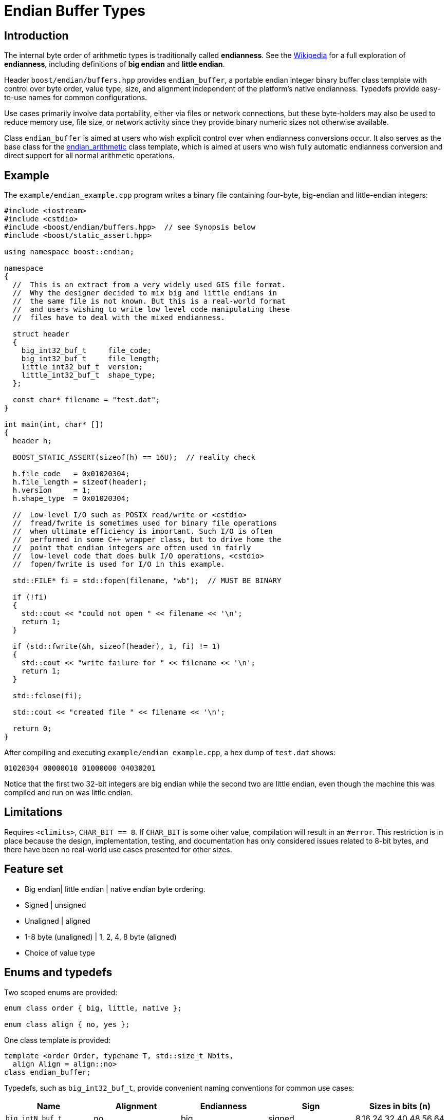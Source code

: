 ﻿////
Copyright 2011-2016 Beman Dawes

Distributed under the Boost Software License, Version 1.0.
(http://www.boost.org/LICENSE_1_0.txt)
////

[#buffers]
# Endian Buffer Types
:idprefix: buffers_

## Introduction

The internal byte order of arithmetic types is traditionally called
*endianness*. See the http://en.wikipedia.org/wiki/Endian[Wikipedia] for a full
exploration of *endianness*, including definitions of *big endian* and *little
endian*.

Header `boost/endian/buffers.hpp` provides `endian_buffer`, a portable endian
integer binary buffer class template with control over byte order, value type,
size, and alignment independent of the platform's native endianness. Typedefs
provide easy-to-use names for common configurations.

Use cases primarily involve data portability, either via files or network
connections, but these byte-holders may also be used to reduce memory use, file
size, or network activity since they provide binary numeric sizes not otherwise
available.

Class `endian_buffer` is aimed at users who wish explicit control over when
endianness conversions occur. It also serves as the base class for the
<<arithmetic,endian_arithmetic>> class template, which is aimed at users who
wish fully automatic endianness conversion and direct support for all normal
arithmetic operations.

## Example

The `example/endian_example.cpp` program writes a binary file containing
four-byte, big-endian and little-endian integers:

```
#include <iostream>
#include <cstdio>
#include <boost/endian/buffers.hpp>  // see Synopsis below
#include <boost/static_assert.hpp>

using namespace boost::endian;

namespace
{
  //  This is an extract from a very widely used GIS file format.
  //  Why the designer decided to mix big and little endians in
  //  the same file is not known. But this is a real-world format
  //  and users wishing to write low level code manipulating these
  //  files have to deal with the mixed endianness.

  struct header
  {
    big_int32_buf_t     file_code;
    big_int32_buf_t     file_length;
    little_int32_buf_t  version;
    little_int32_buf_t  shape_type;
  };

  const char* filename = "test.dat";
}

int main(int, char* [])
{
  header h;

  BOOST_STATIC_ASSERT(sizeof(h) == 16U);  // reality check

  h.file_code   = 0x01020304;
  h.file_length = sizeof(header);
  h.version     = 1;
  h.shape_type  = 0x01020304;

  //  Low-level I/O such as POSIX read/write or <cstdio>
  //  fread/fwrite is sometimes used for binary file operations
  //  when ultimate efficiency is important. Such I/O is often
  //  performed in some C++ wrapper class, but to drive home the
  //  point that endian integers are often used in fairly
  //  low-level code that does bulk I/O operations, <cstdio>
  //  fopen/fwrite is used for I/O in this example.

  std::FILE* fi = std::fopen(filename, "wb");  // MUST BE BINARY

  if (!fi)
  {
    std::cout << "could not open " << filename << '\n';
    return 1;
  }

  if (std::fwrite(&h, sizeof(header), 1, fi) != 1)
  {
    std::cout << "write failure for " << filename << '\n';
    return 1;
  }

  std::fclose(fi);

  std::cout << "created file " << filename << '\n';

  return 0;
}
```

After compiling and executing `example/endian_example.cpp`, a hex dump of
`test.dat` shows:

```
01020304 00000010 01000000 04030201
```

Notice that the first two 32-bit integers are big endian while the second two
are little endian, even though the machine this was compiled and run on was
little endian.

## Limitations

Requires `<climits>`, `CHAR_BIT == 8`. If `CHAR_BIT` is some other value,
compilation will result in an `#error`. This restriction is in place because the
design, implementation, testing, and documentation has only considered issues
related to 8-bit bytes, and there have been no real-world use cases presented
for other sizes.

## Feature set

* Big endian| little endian | native endian byte ordering.
* Signed | unsigned
* Unaligned | aligned
* 1-8 byte (unaligned) | 1, 2, 4, 8 byte (aligned)
* Choice of  value type

## Enums and typedefs

Two scoped enums are provided:

```
enum class order { big, little, native };

enum class align { no, yes };
```

One class template is provided:

```
template <order Order, typename T, std::size_t Nbits,
  align Align = align::no>
class endian_buffer;
```

Typedefs, such as `big_int32_buf_t`, provide convenient naming conventions for
common use cases:

[%header,cols=5*]
|===
|Name |Alignment |Endianness |Sign |Sizes in bits (n)
|`big_intN_buf_t` |no |big |signed |8,16,24,32,40,48,56,64
|`big_uintN_buf_t` |no |big |unsigned |8,16,24,32,40,48,56,64
|`little_intN_buf_t` |no |little |signed |8,16,24,32,40,48,56,64
|`little_uintN_buf_t` |no |little |unsigned |8,16,24,32,40,48,56,64
|`native_intN_buf_t` |no |native |signed |8,16,24,32,40,48,56,64
|`native_uintN_buf_t` |no |native |unsigned |8,16,24,32,40,48,56,64
|`big_intN_buf_at` |yes |big |signed |8,16,32,64
|`big_uintN_buf_at` |yes |big |unsigned |8,16,32,64
|`little_intN_buf_at` |yes |little |signed |8,16,32,64
|`little_uintN_buf_at` |yes |little |unsigned |8,16,32,64
|===

The unaligned types do not cause compilers to insert padding bytes in classes
and structs. This is an important characteristic that can be exploited to
minimize wasted space in memory, files, and network transmissions.

CAUTION: Code that uses aligned types is possibly non-portable because alignment
requirements vary between hardware architectures and because alignment may be
affected by compiler switches or pragmas. For example, alignment of an 64-bit
integer may be to a 32-bit boundary on a 32-bit machine and to a 64-bit boundary
on a 64-bit machine. Furthermore, aligned types are only available on
architectures with 8, 16, 32, and 64-bit integer types.

TIP: Prefer unaligned buffer types.

TIP: Protect yourself against alignment ills. For example:
[none]
{blank}::
+
```
static_assert(sizeof(containing_struct) == 12, "sizeof(containing_struct) is wrong");
```

Note: One-byte big and little buffer types have identical layout on all
platforms, so they never actually reverse endianness. They are provided to
enable generic code, and to improve code readability and searchability.

## Class template `endian_buffer`

An `endian_buffer` is a byte-holder for arithmetic types with
user-specified endianness, value type, size, and alignment.

### Synopsis

```
namespace boost
{
  namespace endian
  {
    enum class align { no, yes };

    template <order Order, class T, std::size_t Nbits,
      align Align = align::no>
    class endian_buffer
    {
    public:

      typedef T value_type;

      // if BOOST_ENDIAN_NO_CTORS is defined, these two
      // constructors will not be present

      endian_buffer() noexcept = default;
      explicit endian_buffer(T v) noexcept;

      endian_buffer& operator=(T v) noexcept;
      value_type value() const noexcept;
      unsigned char* data() noexcept;
      unsigned char const* data() const noexcept;

    private:

      unsigned char value_[Nbits / CHAR_BIT]; // exposition only
    };

    //  stream inserter
    template <class charT, class traits, order Order, class T,
      std::size_t n_bits, align Align>
    std::basic_ostream<charT, traits>&
      operator<<(std::basic_ostream<charT, traits>& os,
        const endian_buffer<Order, T, n_bits, Align>& x);

    //  stream extractor
    template <class charT, class traits, order Order, class T,
      std::size_t n_bits, align A>
    std::basic_istream<charT, traits>&
      operator>>(std::basic_istream<charT, traits>& is,
        endian_buffer<Order, T, n_bits, Align>& x);

    // typedefs

    // unaligned big endian signed integer buffers
    typedef endian_buffer<order::big, int_least8_t, 8>        big_int8_buf_t;
    typedef endian_buffer<order::big, int_least16_t, 16>      big_int16_buf_t;
    typedef endian_buffer<order::big, int_least32_t, 24>      big_int24_buf_t;
    typedef endian_buffer<order::big, int_least32_t, 32>      big_int32_buf_t;
    typedef endian_buffer<order::big, int_least64_t, 40>      big_int40_buf_t;
    typedef endian_buffer<order::big, int_least64_t, 48>      big_int48_buf_t;
    typedef endian_buffer<order::big, int_least64_t, 56>      big_int56_buf_t;
    typedef endian_buffer<order::big, int_least64_t, 64>      big_int64_buf_t;

    // unaligned big endian unsigned integer buffers
    typedef endian_buffer<order::big, uint_least8_t, 8>       big_uint8_buf_t;
    typedef endian_buffer<order::big, uint_least16_t, 16>     big_uint16_buf_t;
    typedef endian_buffer<order::big, uint_least32_t, 24>     big_uint24_buf_t;
    typedef endian_buffer<order::big, uint_least32_t, 32>     big_uint32_buf_t;
    typedef endian_buffer<order::big, uint_least64_t, 40>     big_uint40_buf_t;
    typedef endian_buffer<order::big, uint_least64_t, 48>     big_uint48_buf_t;
    typedef endian_buffer<order::big, uint_least64_t, 56>     big_uint56_buf_t;
    typedef endian_buffer<order::big, uint_least64_t, 64>     big_uint64_buf_t;

    // unaligned big endian floating point buffers
    typedef endian_buffer<order::big, float, 32>              big_float32_buf_t;
    typedef endian_buffer<order::big, double, 64>             big_float64_buf_t;

    // unaligned little endian signed integer buffers
    typedef endian_buffer<order::little, int_least8_t, 8>     little_int8_buf_t;
    typedef endian_buffer<order::little, int_least16_t, 16>   little_int16_buf_t;
    typedef endian_buffer<order::little, int_least32_t, 24>   little_int24_buf_t;
    typedef endian_buffer<order::little, int_least32_t, 32>   little_int32_buf_t;
    typedef endian_buffer<order::little, int_least64_t, 40>   little_int40_buf_t;
    typedef endian_buffer<order::little, int_least64_t, 48>   little_int48_buf_t;
    typedef endian_buffer<order::little, int_least64_t, 56>   little_int56_buf_t;
    typedef endian_buffer<order::little, int_least64_t, 64>   little_int64_buf_t;

    // unaligned little endian unsigned integer buffers
    typedef endian_buffer<order::little, uint_least8_t, 8>    little_uint8_buf_t;
    typedef endian_buffer<order::little, uint_least16_t, 16>  little_uint16_buf_t;
    typedef endian_buffer<order::little, uint_least32_t, 24>  little_uint24_buf_t;
    typedef endian_buffer<order::little, uint_least32_t, 32>  little_uint32_buf_t;
    typedef endian_buffer<order::little, uint_least64_t, 40>  little_uint40_buf_t;
    typedef endian_buffer<order::little, uint_least64_t, 48>  little_uint48_buf_t;
    typedef endian_buffer<order::little, uint_least64_t, 56>  little_uint56_buf_t;
    typedef endian_buffer<order::little, uint_least64_t, 64>  little_uint64_buf_t;

    // unaligned little endian floating point buffers
    typedef endian_buffer<order::little, float, 32>           little_float32_buf_t;
    typedef endian_buffer<order::little, double, 64>          little_float64_buf_t;

    // unaligned native endian signed integer types
    typedef endian_buffer<order::native, int_least8_t, 8>     native_int8_buf_t;
    typedef endian_buffer<order::native, int_least16_t, 16>   native_int16_buf_t;
    typedef endian_buffer<order::native, int_least32_t, 24>   native_int24_buf_t;
    typedef endian_buffer<order::native, int_least32_t, 32>   native_int32_buf_t;
    typedef endian_buffer<order::native, int_least64_t, 40>   native_int40_buf_t;
    typedef endian_buffer<order::native, int_least64_t, 48>   native_int48_buf_t;
    typedef endian_buffer<order::native, int_least64_t, 56>   native_int56_buf_t;
    typedef endian_buffer<order::native, int_least64_t, 64>   native_int64_buf_t;

    // unaligned native endian unsigned integer types
    typedef endian_buffer<order::native, uint_least8_t, 8>    native_uint8_buf_t;
    typedef endian_buffer<order::native, uint_least16_t, 16>  native_uint16_buf_t;
    typedef endian_buffer<order::native, uint_least32_t, 24>  native_uint24_buf_t;
    typedef endian_buffer<order::native, uint_least32_t, 32>  native_uint32_buf_t;
    typedef endian_buffer<order::native, uint_least64_t, 40>  native_uint40_buf_t;
    typedef endian_buffer<order::native, uint_least64_t, 48>  native_uint48_buf_t;
    typedef endian_buffer<order::native, uint_least64_t, 56>  native_uint56_buf_t;
    typedef endian_buffer<order::native, uint_least64_t, 64>  native_uint64_buf_t;

    // unaligned native endian floating point types
    typedef endian_buffer<order::native, float, 32>           native_float32_buf_t;
    typedef endian_buffer<order::native, double, 64>          native_float64_buf_t;

    // aligned big endian signed integer buffers
    typedef endian_buffer<order::big, int8_t, 8, align::yes>       big_int8_buf_at;
    typedef endian_buffer<order::big, int16_t, 16, align::yes>     big_int16_buf_at;
    typedef endian_buffer<order::big, int32_t, 32, align::yes>     big_int32_buf_at;
    typedef endian_buffer<order::big, int64_t, 64, align::yes>     big_int64_buf_at;

    // aligned big endian unsigned integer buffers
    typedef endian_buffer<order::big, uint8_t, 8, align::yes>      big_uint8_buf_at;
    typedef endian_buffer<order::big, uint16_t, 16, align::yes>    big_uint16_buf_at;
    typedef endian_buffer<order::big, uint32_t, 32, align::yes>    big_uint32_buf_at;
    typedef endian_buffer<order::big, uint64_t, 64, align::yes>    big_uint64_buf_at;

    // aligned big endian floating point buffers
    typedef endian_buffer<order::big, float, 32, align::yes>       big_float32_buf_at;
    typedef endian_buffer<order::big, double, 64, align::yes>      big_float64_buf_at;

    // aligned little endian signed integer buffers
    typedef endian_buffer<order::little, int8_t, 8, align::yes>    little_int8_buf_at;
    typedef endian_buffer<order::little, int16_t, 16, align::yes>  little_int16_buf_at;
    typedef endian_buffer<order::little, int32_t, 32, align::yes>  little_int32_buf_at;
    typedef endian_buffer<order::little, int64_t, 64, align::yes>  little_int64_buf_at;

    // aligned little endian unsigned integer buffers
    typedef endian_buffer<order::little, uint8_t, 8, align::yes>   little_uint8_buf_at;
    typedef endian_buffer<order::little, uint16_t, 16, align::yes> little_uint16_buf_at;
    typedef endian_buffer<order::little, uint32_t, 32, align::yes> little_uint32_buf_at;
    typedef endian_buffer<order::little, uint64_t, 64, align::yes> little_uint64_buf_at;

    // aligned little endian floating point buffers
    typedef endian_buffer<order::little, float, 32, align::yes>    little_float32_buf_at;
    typedef endian_buffer<order::little, double, 64, align::yes>   little_float64_buf_at;

    // aligned native endian typedefs are not provided because
    // <cstdint> types are superior for this use case

  } // namespace endian
} // namespace boost
```

The expository data member `value_` stores the current value of the
`endian_buffer` object as a sequence of bytes ordered as specified by the
`Order` template parameter. The `CHAR_BIT` macro is defined in `<climits>`.
The only supported value of `CHAR_BIT` is 8.

The valid values of `Nbits` are as follows:

* When `sizeof(T)` is 1, `Nbits` shall be 8;
* When `sizeof(T)` is 2, `Nbits` shall be 16;
* When `sizeof(T)` is 4, `Nbits` shall be 24 or 32;
* When `sizeof(T)` is 8, `Nbits` shall be 40, 48, 56, or 64.

Other values of `sizeof(T)` are not supported.

When `Nbits` is equal to `sizeof(T)*8`, `T` must be a trivially copyable type
(such as `float`) that is assumed to have the same endianness as `uintNbits_t`.

When `Nbits` is less than `sizeof(T)*8`, `T` must be either a standard integral
type ({cpp}std, [basic.fundamental]) or an `enum`.

### Members

```
endian_buffer() noexcept = default;
```
[none]
* {blank}
+
Effects:: Constructs an uninitialized object.

```
explicit endian_buffer(T v) noexcept;
```
[none]
* {blank}
+
Effects:: `endian_store<T, Nbits/8, Order>( value_, v )`.

```
endian_buffer& operator=(T v) noexcept;
```
[none]
* {blank}
+
Effects:: `endian_store<T, Nbits/8, Order>( value_, v )`.
Returns:: `*this`.

```
value_type value() const noexcept;
```
[none]
* {blank}
+
Returns:: `endian_load<T, Nbits/8, Order>( value_ )`.

```
unsigned char* data() noexcept;
```
```
unsigned char const* data() const noexcept;
```
[none]
* {blank}
+
Returns::
  A pointer to the first byte of `value_`.

### Non-member functions

```
template <class charT, class traits, order Order, class T,
  std::size_t n_bits, align Align>
std::basic_ostream<charT, traits>& operator<<(std::basic_ostream<charT, traits>& os,
  const endian_buffer<Order, T, n_bits, Align>& x);
```
[none]
* {blank}
+
Returns:: `os << x.value()`.

```
template <class charT, class traits, order Order, class T,
  std::size_t n_bits, align A>
std::basic_istream<charT, traits>& operator>>(std::basic_istream<charT, traits>& is,
  endian_buffer<Order, T, n_bits, Align>& x);
```
[none]
* {blank}
+
Effects:: As if:
+
```
T i;
if (is >> i)
  x = i;
```
Returns:: `is`.

## FAQ

See the <<overview_faq,Overview FAQ>> for a library-wide FAQ.

Why not just use Boost.Serialization?::
Serialization involves a conversion for every object involved in I/O. Endian
integers require no conversion or copying. They are already in the desired
format for binary I/O. Thus they can be read or written in bulk.

Are endian types PODs?::
Yes for the {cpp}11 definition of POD. No for the {cpp}03 definition of POD,
although the <<buffers_compilation,macro>> `BOOST_ENDIAN_NO_CTORS` can be
used to disable the constructors and to force {cpp}03 PODness (which is
required, for example, by the GCC `++__attribute__((packed))++` extension.)

What good is native endianness?::
It  provides alignment and size guarantees not available from the built-in
types. It eases generic  programming.

Why bother with the aligned endian types?::
Aligned integer operations may be faster (as much as 10 to 20 times faster) if
the endianness and alignment of  the type matches the endianness and alignment
requirements of the machine. The code, however, is likely to be somewhat less
portable than with the unaligned types.

## Design considerations for Boost.Endian buffers

* Must be suitable for I/O - in other words, must be memcpyable.
* Must provide exactly the size and internal byte ordering specified.
* Must work correctly when the internal integer representation has more bits
that the sum of the bits in the external byte representation. Sign extension
must work correctly when the internal integer representation type has more
bits than the sum of the bits in the external bytes. For example, using
a 64-bit integer internally to represent 40-bit (5 byte) numbers must work for
both positive and negative values.
* Must work correctly (including using the same defined external
representation) regardless of whether a compiler treats char as signed or
unsigned.
* Unaligned types must not cause compilers to insert padding bytes.
* The implementation should supply optimizations with great care. Experience
has shown that optimizations of endian integers often become pessimizations
when changing  machines or compilers. Pessimizations can also happen when
changing compiler switches, compiler versions, or CPU models of the same
architecture.

## Compilation

Boost.Endian is implemented entirely within headers, with no need to link to
any Boost object libraries.

The macro `BOOST_ENDIAN_NO_CTORS`, when defined, causes `class endian_buffer`
to have no constructors. The intended use is to guarantee that `endian_buffer`
is a {cpp}03 POD. This is required, for example, by the GCC
`++__attribute__((packed))++` extension.

